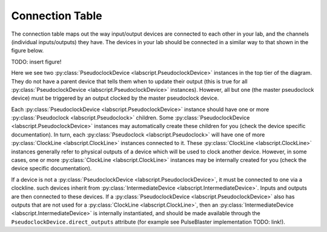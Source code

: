 Connection Table
================
The connection table maps out the way input/output devices are connected to each other in your lab, and the channels (individual inputs/outputs) they have. The devices in your lab should be connected in a similar way to that shown in the figure below.

TODO: insert figure!

Here we see two :py:class:`PseudoclockDevice <labscript.PseudoclockDevice>` instances in the top tier of the diagram. They do not have a parent device that tells them when to update their output (this is true for all :py:class:`PseudoclockDevice <labscript.PseudoclockDevice>` instances). However, all but one (the master pseudoclock device) must be triggered by an output clocked by the master pseudoclock device. 

Each :py:class:`PseudoclockDevice <labscript.PseudoclockDevice>` instance should have one or more :py:class:`Pseudoclock <labscript.Pseudoclock>` children. Some :py:class:`PseudoclockDevice <labscript.PseudoclockDevice>` instances may automatically create these children for you (check the device specific documentation). In turn, each :py:class:`Pseudoclock <labscript.Pseudoclock>` will have one of more :py:class:`ClockLine <labscript.ClockLine>` instances connected to it. These :py:class:`ClockLine <labscript.ClockLine>` instances generally refer to physical outputs of a device which will be used to clock another device. However, in some cases, one or more :py:class:`ClockLine <labscript.ClockLine>` instances may be internally created for you (check the device specific documentation).

If a device is not a :py:class:`PseudoclockDevice <labscript.PseudoclockDevice>`, it must be connected to one via a clockline. such devices inherit from :py:class:`IntermediateDevice <labscript.IntermediateDevice>`. Inputs and outputs are then connected to these devices. If a :py:class:`PseudoclockDevice <labscript.PseudoclockDevice>` also has outputs that are not used for a :py:class:`ClockLine <labscript.ClockLine>`, then an :py:class:`IntermediateDevice <labscript.IntermediateDevice>` is internally instantiated, and should be made available through the ``PseudoclockDevice.direct_outputs`` attribute (for example see PulseBlaster implementation TODO: link!).


